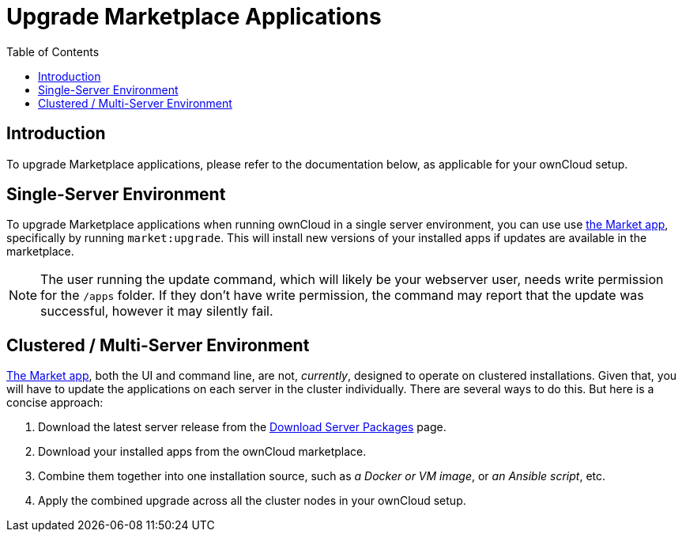= Upgrade Marketplace Applications
:toc: right
:page-aliases: go/admin-marketplace-apps.adoc, upgrading/marketplace_apps.adoc

== Introduction

To upgrade Marketplace applications, please refer to the documentation
below, as applicable for your ownCloud setup.

== Single-Server Environment

To upgrade Marketplace applications when running ownCloud in a single server environment, you can use use xref:configuration/server/occ_command.adoc#apps-commands[the Market app], specifically by running `market:upgrade`.
This will install new versions of your installed apps if updates are available in the marketplace.

NOTE: The user running the update command, which will likely be your webserver user, needs write permission for the `/apps` folder. If they don’t have write permission, the command may report that the update was successful, however it may silently fail.

== Clustered / Multi-Server Environment

xref:configuration/server/occ_command.adoc#market[The Market app], both the UI and command line, are not, _currently_, designed to operate on clustered installations.
Given that, you will have to update the applications on each server in
the cluster individually. There are several ways to do this. But here is
a concise approach:

1.  Download the latest server release from the https://owncloud.com/download-server/[Download Server Packages] page.
2.  Download your installed apps from the ownCloud marketplace.
3.  Combine them together into one installation source, such as _a
Docker or VM image_, or _an Ansible script_, etc.
4.  Apply the combined upgrade across all the cluster nodes in your ownCloud setup.
